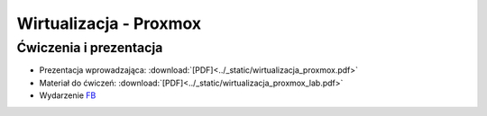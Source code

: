 Wirtualizacja - Proxmox
=======================

Ćwiczenia i prezentacja
-----------------------

* Prezentacja wprowadzająca: :download:`[PDF]<../_static/wirtualizacja_proxmox.pdf>`
* Materiał do ćwiczeń: :download:`[PDF]<../_static/wirtualizacja_proxmox_lab.pdf>`
* Wydarzenie `FB <https://www.facebook.com/events/517931108757656/>`_
